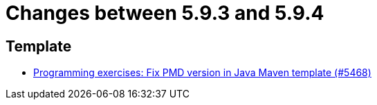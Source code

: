 = Changes between 5.9.3 and 5.9.4

== Template

* link:https://www.github.com/ls1intum/Artemis/commit/4fab2296817dd808596d41c7e344e636b8ed5de3[Programming exercises: Fix PMD version in Java Maven template (#5468)]


